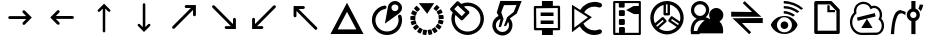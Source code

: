 SplineFontDB: 3.2
FontName: EdgeTX_extra
FullName: EdgeTX_extra
FamilyName: EdgeTX_extra
Weight: Regular
Copyright: Copyright (c) 2022, gagarin , mhotar
UComments: "2022-2-5: Created with FontForge (http://fontforge.org)"
Version: 002.000
DefaultBaseFilename: extra
ItalicAngle: 0
UnderlinePosition: -7
UnderlineWidth: 0
Ascent: 422
Descent: 90
InvalidEm: 0
LayerCount: 2
Layer: 0 0 "Hinten" 1
Layer: 1 0 "Vorne" 0
XUID: [1021 779 755253580 15286]
StyleMap: 0x0000
FSType: 0
OS2Version: 0
OS2_WeightWidthSlopeOnly: 0
OS2_UseTypoMetrics: 1
CreationTime: 1644084515
ModificationTime: 1750203232
PfmFamily: 17
TTFWeight: 200
TTFWidth: 5
LineGap: 12
VLineGap: 0
OS2TypoAscent: 0
OS2TypoAOffset: 1
OS2TypoDescent: 0
OS2TypoDOffset: 1
OS2TypoLinegap: 12
OS2WinAscent: 0
OS2WinAOffset: 1
OS2WinDescent: 0
OS2WinDOffset: 1
HheadAscent: 0
HheadAOffset: 1
HheadDescent: 0
HheadDOffset: 1
OS2Vendor: 'PfEd'
MarkAttachClasses: 1
DEI: 91125
LangName: 1033
Encoding: ISO8859-1
UnicodeInterp: none
NameList: AGL For New Fonts
DisplaySize: -48
AntiAlias: 1
FitToEm: 0
WinInfo: 0 25 13
BeginPrivate: 0
EndPrivate
TeXData: 1 0 0 86508 43254 28836 0 262144 28836 783286 444596 497025 792723 393216 433062 380633 303038 157286 324010 404750 52429 2506097 1059062 262144
BeginChars: 256 26

StartChar: asterisk
Encoding: 42 42 0
Width: 17
VWidth: 17
Flags: H
LayerCount: 2
Back
Image2: image/png 187 0 13.6 0.85 0.85
M,6r;%14!\!!!!.8Ou6I!!!!-!!!!5#Qau+!&g!57K<DgJk8?r<%&L+;)&O\&J2<9U<k=dbCc%(
K@Z)?>$l8;E_bCYF+pT:G:'Z&=X^,>*UlhNpesR8`Y#[d[j(!/.FhUG$E]1L#pE]8]8e;9L@&5;
.?-&K#f8ToWR4_Dg+^N1f6Qfc^c>K*^PdDWC[EHn9'O%rRbJ=Mr9g!E^J#Ft(TG'aNY)["!!!!j
78?7R6=>BF
EndImage2
Fore
Validated: 1
EndChar

StartChar: one
Encoding: 49 49 1
Width: 17
VWidth: 17
InSpiro: 1
Flags: H
LayerCount: 2
Back
Image2: image/png 187 0 13.5967 0.85 0.85
M,6r;%14!\!!!!.8Ou6I!!!!-!!!!5#Qau+!&g!57K<DgJk8?r<%&L+;)&O\&J2<9U<k=dbCc%(
K@Z)?>$l8;E_bCYF+pT:G:'Z&=X^,>*UlhNpesR8`Y#[d[j(!/.FhUG$E]1L#pE]8]8e;9L@&5;
.?-&K#f8ToWR4_Dg+^N1f6Qfc^c>K*^PdDWC[EHn9'O%rRbJ=Mr9g!E^J#Ft(TG'aNY)["!!!!j
78?7R6=>BF
EndImage2
Fore
Validated: 1
EndChar

StartChar: uni0080
Encoding: 128 128 2
Width: 512
Flags: HW
LayerCount: 2
Fore
SplineSet
304.875 304.299804688 m 4
 310.625 304.299804688 315.224609375 302 318.674804688 298.549804688 c 6
 407.224609375 210 l 5
 318.674804688 121.450195312 l 6
 315.224609375 118 311.775390625 115.700195312 306.025390625 115.700195312 c 4
 301.424804688 115.700195312 295.674804688 118 292.224609375 121.450195312 c 132
 288.775390625 124.900390625 287.625 129.5 287.625 134.099609375 c 4
 287.625 139.849609375 288.775390625 144.450195312 292.224609375 147.900390625 c 6
 335.924804688 191.599609375 l 5
 123.174804688 191.599609375 l 6
 123.174804688 191.599609375 l 4
 118.575195312 191.599609375 113.974609375 192.75 110.525390625 196.200195312 c 132
 107.075195312 199.650390625 104.775390625 205.400390625 104.775390625 210 c 132
 104.775390625 214.599609375 107.075195312 219.200195312 110.525390625 222.650390625 c 132
 113.974609375 226.099609375 117.885742188 228.400390625 123.174804688 228.400390625 c 4
 123.174804688 228.400390625 l 6
 335.924804688 228.400390625 l 5
 292.224609375 272.099609375 l 6
 288.775390625 275.549804688 286.474609375 280.150390625 286.474609375 285.900390625 c 4
 286.474609375 290.5 288.775390625 295.099609375 292.224609375 298.549804688 c 132
 295.674804688 302 300.275390625 304.299804688 304.875 304.299804688 c 4
EndSplineSet
Validated: 524293
EndChar

StartChar: uni0081
Encoding: 129 129 3
Width: 566
Flags: HW
LayerCount: 2
Fore
SplineSet
232.400390625 310.700195312 m 4
 232.400390625 310.700195312 l 4
 237 310.700195312 242.75 308.400390625 246.200195312 304.950195312 c 132
 249.650390625 301.5 251.950195312 296.900390625 251.950195312 292.30078125 c 4
 251.950195312 287.700195312 250.799804688 281.950195312 246.200195312 278.5 c 6
 202.5 234.80078125 l 5
 415.25 234.80078125 l 6
 415.25 234.80078125 l 4
 419.849609375 234.80078125 425.599609375 232.5 429.049804688 229.05078125 c 132
 432.5 225.600585938 434.799804688 221 434.799804688 216.400390625 c 132
 434.799804688 211.80078125 432.5 206.05078125 429.049804688 202.600585938 c 132
 425.599609375 199.150390625 419.849609375 198 415.25 198 c 4
 415.25 198 l 6
 202.5 198 l 5
 246.200195312 154.30078125 l 6
 249.650390625 150.850585938 251.950195312 146.25 251.950195312 140.5 c 4
 251.950195312 135.900390625 249.650390625 130.150390625 246.200195312 126.700195312 c 132
 242.75 123.25 238.150390625 122.100585938 233.549804688 122.100585938 c 4
 227.799804688 122.100585938 223.200195312 124.400390625 219.75 127.850585938 c 6
 131.200195312 216.400390625 l 5
 219.75 304.950195312 l 6
 223.200195312 308.400390625 227.799804688 310.700195312 232.400390625 310.700195312 c 4
EndSplineSet
Validated: 524293
EndChar

StartChar: uni0082
Encoding: 130 130 4
Width: 512
Flags: HW
LayerCount: 2
Fore
SplineSet
257 388 m 5
 334 311 l 6
 338 308 338 304 338 299 c 4
 338 295 337 291 334 288 c 132
 331 285 326 283 322 283 c 4
 318 283 313 285 310 288 c 6
 272 326 l 5
 272 36 l 6
 272 36 l 4
 272 32 271 28 268 25 c 132
 265 22 260 20 256 20 c 132
 252 20 248 22 245 25 c 132
 242 28 240 32 240 36 c 4
 240 36 l 6
 240 325 l 5
 202 287 l 6
 199 284 195 283 191 283 c 4
 187 283 182 284 179 287 c 132
 176 290 174 295 174 299 c 4
 174 303 177 308 180 311 c 6
 257 388 l 5
EndSplineSet
Validated: 5
EndChar

StartChar: uni0083
Encoding: 131 131 5
Width: 512
Flags: HW
LayerCount: 2
Fore
SplineSet
256 394 m 4
 256 394 l 4
 260 394 265 393 268 390 c 132
 271 387 273 382 273 378 c 4
 273 378 l 6
 273 89 l 5
 310 126 l 6
 313 129 318 131 322 131 c 4
 322 131 l 4
 326 131 331 129 334 126 c 132
 337 123 338 119 338 115 c 4
 338 111 337 106 334 103 c 6
 256 26 l 5
 179 103 l 6
 176 106 174 110 174 114 c 4
 174 118 176 123 179 126 c 132
 182 129 187 131 191 131 c 4
 195 131 199 129 202 126 c 6
 240 88 l 5
 240 378 l 6
 240 378 l 4
 240 382 242 387 245 390 c 132
 248 393 252 394 256 394 c 4
EndSplineSet
Validated: 5
EndChar

StartChar: uni0084
Encoding: 132 132 6
Width: 512
Flags: HW
LayerCount: 2
Fore
SplineSet
283.025390625 366 m 6
 408.375 366 l 5
 408.375 240.650390625 l 6
 408.375 240.650390625 l 4
 408.375 236.049804688 406.075195312 230.299804688 402.625 226.849609375 c 132
 399.174804688 223.400390625 394.575195312 222.25 389.974609375 222.25 c 132
 385.375 222.25 380.775390625 223.400390625 377.325195312 226.849609375 c 132
 373.875 230.299804688 371.575195312 236.049804688 371.575195312 240.650390625 c 4
 371.575195312 240.650390625 l 6
 371.575195312 302.75 l 5
 135.825195312 67 l 6
 132.375 62.400390625 127.775390625 61.25 122.025390625 61.25 c 4
 117.424804688 61.25 111.674804688 63.5498046875 108.224609375 67 c 132
 104.775390625 70.4501953125 103.625 75.0498046875 103.625 79.650390625 c 4
 103.625 84.25 105.924804688 90 109.375 93.4501953125 c 6
 343.974609375 328.049804688 l 5
 283.025390625 328.049804688 l 6
 283.025390625 328.049804688 l 4
 278.424804688 328.049804688 272.674804688 330.349609375 269.224609375 333.799804688 c 132
 265.775390625 337.25 264.625 341.849609375 264.625 346.450195312 c 132
 264.625 351.049804688 265.775390625 356.799804688 269.224609375 360.25 c 132
 272.674804688 363.700195312 278.424804688 366 283.025390625 366 c 4
 283.025390625 366 l 6
EndSplineSet
Validated: 524293
EndChar

StartChar: uni0085
Encoding: 133 133 7
Width: 512
Flags: HW
LayerCount: 2
Fore
SplineSet
283.025390625 59 m 6
 283.025390625 59 l 4
 278.424804688 59 272.674804688 61.2998046875 269.224609375 64.75 c 132
 265.775390625 68.2001953125 264.625 72.7998046875 264.625 77.400390625 c 132
 264.625 82 265.775390625 87.75 269.224609375 91.2001953125 c 132
 272.674804688 94.650390625 278.424804688 95.7998046875 283.025390625 95.7998046875 c 4
 283.025390625 95.7998046875 l 6
 343.974609375 95.7998046875 l 5
 109.375 331.549804688 l 6
 105.924804688 335 103.625 339.599609375 103.625 344.200195312 c 4
 103.625 348.799804688 104.775390625 354.549804688 108.224609375 358 c 132
 111.674804688 361.450195312 117.424804688 363.75 122.025390625 363.75 c 4
 127.775390625 363.75 132.375 361.450195312 135.825195312 358 c 6
 371.575195312 122.25 l 5
 371.575195312 184.349609375 l 6
 371.575195312 184.349609375 l 4
 371.575195312 188.950195312 373.875 193.549804688 377.325195312 197 c 132
 380.775390625 200.450195312 385.375 202.75 389.974609375 202.75 c 132
 394.575195312 202.75 399.174804688 200.450195312 402.625 197 c 132
 406.075195312 193.549804688 408.375 188.950195312 408.375 184.349609375 c 4
 408.375 184.349609375 l 6
 408.375 59 l 5
 283.025390625 59 l 6
EndSplineSet
Validated: 524293
EndChar

StartChar: uni0086
Encoding: 134 134 8
Width: 512
Flags: HW
LayerCount: 2
Fore
SplineSet
228.974609375 59.75 m 6
 103.625 59.75 l 5
 103.625 185.099609375 l 6
 103.625 185.099609375 l 4
 103.625 189.700195312 104.775390625 194.299804688 108.224609375 197.75 c 132
 111.674804688 201.200195312 117.424804688 203.5 122.025390625 203.5 c 132
 126.625 203.5 132.375 201.200195312 135.825195312 197.75 c 132
 139.275390625 194.299804688 140.424804688 189.700195312 140.424804688 185.099609375 c 4
 140.424804688 185.099609375 l 6
 140.424804688 123 l 5
 376.174804688 358.75 l 6
 379.625 362.200195312 384.224609375 364.5 389.974609375 364.5 c 4
 394.575195312 364.5 399.174804688 362.200195312 402.625 358.75 c 132
 406.075195312 355.299804688 408.375 349.549804688 408.375 344.950195312 c 4
 408.375 340.349609375 406.075195312 335.75 402.625 332.299804688 c 6
 168.025390625 96.5498046875 l 5
 228.974609375 96.5498046875 l 6
 228.974609375 96.5498046875 l 4
 233.575195312 96.5498046875 239.325195312 95.400390625 242.775390625 91.9501953125 c 132
 246.224609375 88.5 248.525390625 82.75 248.525390625 78.150390625 c 132
 248.525390625 73.5498046875 246.224609375 68.9501953125 242.775390625 65.5 c 132
 239.325195312 62.0498046875 233.575195312 59.75 228.974609375 59.75 c 4
 228.974609375 59.75 l 6
EndSplineSet
Validated: 524293
EndChar

StartChar: uni0087
Encoding: 135 135 9
Width: 550
Flags: HW
LayerCount: 2
Fore
SplineSet
247.974609375 355 m 6
 247.974609375 355 l 4
 252.575195312 355 258.325195312 352.700195312 261.775390625 349.25 c 132
 265.224609375 345.799804688 267.525390625 340.049804688 267.525390625 335.450195312 c 132
 267.525390625 330.849609375 265.224609375 326.25 261.775390625 322.799804688 c 132
 258.325195312 319.349609375 252.575195312 317.049804688 247.974609375 317.049804688 c 4
 247.974609375 317.049804688 l 6
 187.025390625 317.049804688 l 5
 421.625 82.4501953125 l 6
 425.075195312 79 427.375 73.25 427.375 68.650390625 c 4
 427.375 64.0498046875 425.075195312 59.4501953125 421.625 56 c 132
 418.174804688 52.5498046875 413.575195312 50.25 408.974609375 50.25 c 4
 403.224609375 50.25 398.625 51.400390625 395.174804688 56 c 6
 159.424804688 291.75 l 5
 159.424804688 229.650390625 l 6
 159.424804688 229.650390625 l 4
 159.424804688 225.049804688 158.275390625 219.299804688 154.825195312 215.849609375 c 132
 151.375 212.400390625 145.625 211.25 141.025390625 211.25 c 132
 136.424804688 211.25 130.674804688 212.400390625 127.224609375 215.849609375 c 132
 123.775390625 219.299804688 122.625 225.049804688 122.625 229.650390625 c 4
 122.625 229.650390625 l 6
 122.625 355 l 5
 247.974609375 355 l 6
EndSplineSet
Validated: 524293
EndChar

StartChar: uni0088
Encoding: 136 136 10
Width: 512
Flags: HW
LayerCount: 2
Fore
SplineSet
256 283.93359375 m 5
 136.2734375 58.9580078125 l 5
 375.7265625 58.9580078125 l 5
 256 283.93359375 l 5
44.7177734375 0 m 5
 256 400.299804688 l 5
 467.282226562 0 l 5
 44.7177734375 0 l 5
EndSplineSet
Validated: 524289
EndChar

StartChar: uni008A
Encoding: 138 138 11
Width: 512
Flags: HW
LayerCount: 2
Fore
SplineSet
369.154296875 297.458007812 m 6
 342.267578125 320.985351562 l 6
 341.145507812 322.104492188 340.026367188 324.345703125 340.026367188 326.5859375 c 132
 340.026367188 328.827148438 341.145507812 331.068359375 342.267578125 332.188476562 c 6
 375.876953125 369.16015625 l 6
 376.998046875 370.280273438 378.118164062 371.400390625 380.359375 371.400390625 c 132
 382.599609375 371.400390625 383.719726562 370.280273438 385.959960938 369.16015625 c 6
 411.728515625 345.6328125 l 6
 413.96875 344.51171875 415.08984375 342.271484375 415.08984375 340.030273438 c 132
 415.08984375 337.790039062 413.96875 337.790039062 412.849609375 335.548828125 c 6
 380.359375 298.577148438 l 6
 379.23828125 296.336914062 376.998046875 295.216796875 374.756835938 295.216796875 c 132
 372.516601562 295.216796875 370.276367188 296.336914062 369.154296875 297.458007812 c 6
397.163085938 250.403320312 m 6
 380.359375 281.772460938 l 6
 379.23828125 284.013671875 379.23828125 286.254882812 380.359375 288.494140625 c 132
 380.359375 290.735351562 382.599609375 290.735351562 384.840820312 291.856445312 c 6
 428.534179688 315.3828125 l 6
 430.774414062 316.502929688 431.89453125 316.502929688 434.135742188 315.3828125 c 132
 436.375976562 315.3828125 437.497070312 313.142578125 438.6171875 310.901367188 c 6
 454.302734375 279.53125 l 6
 455.421875 277.290039062 455.421875 276.170898438 455.421875 273.9296875 c 132
 454.302734375 271.689453125 453.180664062 271.689453125 450.94140625 270.568359375 c 6
 407.247070312 247.041992188 l 6
 405.006835938 245.920898438 403.885742188 245.920898438 401.645507812 247.041992188 c 132
 399.404296875 247.041992188 398.28515625 248.162109375 397.163085938 250.403320312 c 6
406.126953125 196.625976562 m 6
 402.765625 232.4765625 l 6
 402.765625 234.717773438 402.765625 234.717773438 403.885742188 236.958984375 c 132
 405.006835938 238.078125 407.247070312 240.319335938 409.48828125 240.319335938 c 6
 458.783203125 245.920898438 l 6
 461.024414062 245.920898438 462.14453125 244.80078125 464.384765625 243.680664062 c 132
 466.625 242.559570312 466.625 241.440429688 466.625 239.19921875 c 6
 469.986328125 203.34765625 l 6
 469.986328125 201.107421875 469.986328125 199.987304688 468.866210938 197.747070312 c 132
 467.74609375 195.505859375 465.505859375 195.505859375 463.264648438 195.505859375 c 6
 413.96875 189.903320312 l 6
 411.728515625 189.903320312 411.728515625 191.024414062 409.48828125 192.14453125 c 132
 407.247070312 193.264648438 406.126953125 194.385742188 406.126953125 196.625976562 c 6
396.043945312 142.848632812 m 6
 405.006835938 177.580078125 l 6
 405.006835938 179.821289062 406.126953125 180.94140625 408.368164062 182.060546875 c 132
 410.608398438 183.181640625 411.728515625 183.181640625 413.96875 183.181640625 c 6
 462.14453125 169.73828125 l 6
 464.384765625 169.73828125 465.505859375 168.6171875 466.625 166.376953125 c 132
 467.74609375 164.135742188 467.74609375 163.016601562 467.74609375 160.774414062 c 6
 457.663085938 127.1640625 l 6
 457.663085938 124.923828125 456.54296875 122.682617188 454.302734375 121.5625 c 132
 452.061523438 120.44140625 450.94140625 121.5625 448.700195312 121.5625 c 6
 400.525390625 133.885742188 l 6
 398.28515625 133.885742188 397.163085938 135.0078125 396.043945312 137.247070312 c 132
 394.923828125 139.48828125 396.043945312 140.608398438 396.043945312 142.848632812 c 6
366.915039062 96.9150390625 m 6
 387.081054688 124.923828125 l 6
 388.201171875 127.1640625 389.322265625 128.284179688 391.5625 128.284179688 c 132
 393.802734375 128.284179688 396.043945312 128.284179688 398.28515625 127.1640625 c 6
 437.497070312 98.0341796875 l 6
 439.737304688 96.9150390625 440.858398438 95.7939453125 440.858398438 93.5537109375 c 132
 440.858398438 91.3125 440.858398438 89.072265625 439.737304688 86.8310546875 c 6
 418.450195312 58.822265625 l 6
 417.331054688 56.58203125 416.209960938 55.4619140625 413.96875 55.4619140625 c 132
 411.728515625 55.4619140625 410.608398438 56.58203125 408.368164062 57.703125 c 6
 368.03515625 86.8310546875 l 6
 365.793945312 87.9521484375 364.673828125 89.072265625 364.673828125 91.3125 c 132
 364.673828125 93.5537109375 365.793945312 94.673828125 366.915039062 96.9150390625 c 6
322.1015625 64.423828125 m 6
 352.350585938 83.470703125 l 6
 354.590820312 84.5908203125 355.7109375 84.5908203125 357.951171875 84.5908203125 c 132
 360.192382812 84.5908203125 361.313476562 83.470703125 362.432617188 81.2294921875 c 6
 389.322265625 39.77734375 l 6
 390.44140625 37.5361328125 390.44140625 36.4150390625 390.44140625 34.17578125 c 132
 390.44140625 31.9345703125 389.322265625 30.8134765625 387.081054688 29.6943359375 c 6
 357.951171875 10.6474609375 l 6
 355.7109375 9.52734375 354.590820312 8.40625 352.350585938 8.40625 c 132
 350.110351562 8.40625 347.869140625 10.6474609375 346.748046875 12.888671875 c 6
 319.860351562 54.341796875 l 6
 318.739257812 56.58203125 319.860351562 57.703125 319.860351562 59.943359375 c 132
 319.860351562 62.1845703125 319.860351562 63.3037109375 322.1015625 64.423828125 c 6
270.564453125 49.859375 m 6
 304.174804688 56.58203125 l 6
 306.415039062 56.58203125 307.536132812 56.58203125 309.776367188 55.4619140625 c 132
 312.017578125 54.341796875 313.13671875 53.220703125 313.13671875 50.9814453125 c 6
 324.341796875 2.8046875 l 6
 324.341796875 0.564453125 323.220703125 -0.5556640625 322.1015625 -2.796875 c 132
 320.98046875 -5.0361328125 319.860351562 -6.158203125 317.620117188 -6.158203125 c 6
 284.008789062 -14 l 6
 281.767578125 -14 279.52734375 -14 277.287109375 -12.8798828125 c 132
 275.045898438 -11.7587890625 275.045898438 -9.5185546875 275.045898438 -7.27734375 c 6
 263.842773438 40.8974609375 l 6
 263.842773438 43.1376953125 263.842773438 44.2587890625 264.962890625 46.4990234375 c 132
 266.083984375 48.740234375 268.32421875 49.859375 270.564453125 49.859375 c 6
215.666992188 54.341796875 m 6
 250.397460938 48.740234375 l 6
 252.638671875 48.740234375 253.758789062 48.740234375 254.879882812 46.4990234375 c 132
 256 44.2587890625 257.120117188 42.017578125 257.120117188 39.77734375 c 6
 248.157226562 -8.3984375 l 6
 248.157226562 -10.638671875 248.157226562 -12.8798828125 245.916015625 -14 c 132
 243.67578125 -15.1201171875 242.555664062 -15.1201171875 240.315429688 -15.1201171875 c 6
 205.584960938 -9.5185546875 l 6
 203.34375 -9.5185546875 202.223632812 -8.3984375 201.102539062 -6.158203125 c 132
 199.982421875 -3.9169921875 198.86328125 -2.796875 198.86328125 -0.5556640625 c 6
 206.704101562 48.740234375 l 6
 206.704101562 50.9814453125 207.825195312 52.1005859375 210.06640625 53.220703125 c 132
 212.306640625 54.341796875 213.426757812 54.341796875 215.666992188 54.341796875 c 6
166.372070312 78.990234375 m 6
 196.622070312 61.0634765625 l 6
 198.86328125 59.943359375 201.102539062 58.822265625 201.102539062 56.58203125 c 132
 201.102539062 54.341796875 201.102539062 53.220703125 199.982421875 50.9814453125 c 6
 175.334960938 8.40625 l 6
 174.21484375 6.1669921875 171.973632812 3.92578125 169.732421875 3.92578125 c 132
 167.4921875 3.92578125 167.4921875 3.92578125 165.251953125 5.0458984375 c 6
 133.881835938 22.97265625 l 6
 131.640625 24.091796875 130.520507812 25.2119140625 130.520507812 27.453125 c 132
 130.520507812 29.6943359375 130.520507812 30.8134765625 131.640625 33.0546875 c 6
 156.2890625 75.6279296875 l 6
 157.409179688 77.8681640625 158.529296875 80.109375 160.770507812 80.109375 c 132
 163.010742188 80.109375 164.130859375 80.109375 166.372070312 78.990234375 c 6
129.400390625 118.202148438 m 6
 151.807617188 91.3125 l 6
 152.927734375 89.072265625 152.927734375 87.9521484375 152.927734375 85.7119140625 c 132
 152.927734375 83.470703125 152.927734375 82.3505859375 150.686523438 81.2294921875 c 6
 111.474609375 49.859375 l 6
 109.234375 48.740234375 109.234375 48.740234375 106.993164062 48.740234375 c 132
 104.752929688 48.740234375 102.51171875 48.740234375 101.391601562 50.9814453125 c 6
 78.984375 77.8681640625 l 6
 77.8642578125 80.109375 77.8642578125 81.2294921875 77.8642578125 83.470703125 c 132
 77.8642578125 85.7119140625 77.8642578125 87.9521484375 80.10546875 89.072265625 c 6
 118.197265625 120.44140625 l 6
 120.4375 121.5625 122.677734375 121.5625 124.918945312 121.5625 c 132
 127.159179688 121.5625 128.280273438 120.44140625 129.400390625 118.202148438 c 6
109.234375 169.73828125 m 6
 120.4375 136.126953125 l 6
 120.4375 133.885742188 120.4375 132.766601562 119.317382812 130.525390625 c 132
 118.197265625 128.284179688 117.076171875 127.1640625 114.836914062 127.1640625 c 6
 67.78125 111.479492188 l 6
 65.541015625 110.359375 64.419921875 110.359375 62.1796875 111.479492188 c 132
 59.9384765625 112.599609375 58.8193359375 113.720703125 58.8193359375 115.9609375 c 6
 47.615234375 149.571289062 l 6
 47.615234375 151.8125 47.615234375 152.932617188 48.7353515625 155.172851562 c 132
 49.85546875 157.4140625 49.85546875 158.533203125 52.0966796875 158.533203125 c 6
 100.271484375 174.219726562 l 6
 102.51171875 174.219726562 102.51171875 175.338867188 104.752929688 174.219726562 c 132
 106.993164062 173.098632812 108.114257812 171.978515625 109.234375 169.73828125 c 6
108.114257812 224.634765625 m 6
 106.993164062 188.783203125 l 6
 106.993164062 186.541992188 105.873046875 185.422851562 104.752929688 184.301757812 c 132
 102.51171875 183.181640625 100.271484375 182.060546875 98.03125 182.060546875 c 6
 48.7353515625 184.301757812 l 6
 46.494140625 184.301757812 45.375 185.422851562 44.2529296875 187.663085938 c 132
 43.1337890625 189.903320312 42.013671875 189.903320312 42.013671875 192.14453125 c 6
 44.2529296875 227.99609375 l 6
 44.2529296875 230.237304688 44.2529296875 231.356445312 46.494140625 232.4765625 c 132
 47.615234375 233.59765625 49.85546875 234.717773438 52.0966796875 234.717773438 c 6
 101.391601562 232.4765625 l 6
 103.631835938 232.4765625 105.873046875 232.4765625 106.993164062 230.237304688 c 132
 108.114257812 229.116210938 108.114257812 226.875 108.114257812 224.634765625 c 6
127.159179688 275.05078125 m 6
 113.71484375 243.680664062 l 6
 112.595703125 241.440429688 111.474609375 239.19921875 109.234375 239.19921875 c 132
 106.993164062 238.078125 104.752929688 238.078125 102.51171875 239.19921875 c 6
 57.697265625 259.365234375 l 6
 55.45703125 260.485351562 54.3369140625 261.606445312 53.216796875 263.84765625 c 132
 53.216796875 266.086914062 53.216796875 267.208007812 54.3369140625 269.44921875 c 6
 68.9013671875 301.938476562 l 6
 70.0224609375 304.1796875 70.0224609375 305.298828125 72.26171875 306.420898438 c 132
 74.5029296875 307.540039062 75.6240234375 306.420898438 77.8642578125 305.298828125 c 6
 123.798828125 285.133789062 l 6
 126.040039062 284.013671875 127.159179688 284.013671875 127.159179688 281.772460938 c 132
 128.280273438 279.53125 128.280273438 277.290039062 127.159179688 275.05078125 c 6
163.010742188 316.502929688 m 6
 138.36328125 291.856445312 l 6
 136.123046875 289.615234375 135.001953125 289.615234375 132.76171875 289.615234375 c 132
 130.520507812 289.615234375 129.400390625 289.615234375 127.159179688 291.856445312 c 6
 92.4287109375 326.5859375 l 6
 91.30859375 327.70703125 90.1884765625 329.947265625 90.1884765625 332.188476562 c 132
 90.1884765625 334.4296875 91.30859375 336.669921875 92.4287109375 337.790039062 c 6
 118.197265625 362.438476562 l 6
 120.4375 363.557617188 120.4375 364.678710938 122.677734375 364.678710938 c 132
 124.918945312 364.678710938 127.159179688 363.557617188 128.280273438 362.438476562 c 6
 163.010742188 327.70703125 l 6
 164.130859375 325.466796875 165.251953125 324.345703125 165.251953125 322.104492188 c 132
 165.251953125 319.865234375 165.251953125 317.624023438 163.010742188 316.502929688 c 6
151.807617188 399.409179688 m 5
 348.989257812 399.409179688 l 5
 269.444335938 280.65234375 l 5
 258.241210938 262.7265625 l 5
 151.807617188 399.409179688 l 5
EndSplineSet
Validated: 524289
EndChar

StartChar: uni008B
Encoding: 139 139 12
Width: 512
Flags: HW
LayerCount: 2
Fore
SplineSet
151.603515625 414.134765625 m 5
 180.928710938 385.983398438 l 5
 207.90625 397.713867188 234.885742188 403.578125 264.2109375 403.578125 c 4
 264.2109375 403.578125 l 6
 292.36328125 403.578125 318.168945312 397.713867188 343.974609375 387.15625 c 132
 369.78125 376.599609375 392.068359375 362.5234375 412.008789062 342.58203125 c 132
 431.950195312 322.640625 446.025390625 300.354492188 456.583007812 274.548828125 c 132
 467.139648438 248.7421875 473.004882812 222.935546875 473.004882812 194.784179688 c 132
 473.004882812 166.631835938 467.139648438 140.826171875 456.583007812 115.020507812 c 132
 446.025390625 89.2138671875 431.950195312 66.9267578125 412.008789062 46.986328125 c 132
 392.068359375 28.21875 369.78125 12.9697265625 343.974609375 2.412109375 c 132
 318.168945312 -8.14453125 292.36328125 -14.009765625 264.2109375 -14.009765625 c 132
 236.059570312 -14.009765625 210.252929688 -8.14453125 184.446289062 2.412109375 c 132
 158.640625 12.9697265625 136.354492188 28.21875 116.413085938 46.986328125 c 132
 97.64453125 66.9267578125 82.3955078125 89.2138671875 71.8388671875 115.020507812 c 132
 61.28125 140.826171875 55.4169921875 166.631835938 55.4169921875 194.784179688 c 4
 55.4169921875 222.935546875 61.28125 251.088867188 73.01171875 276.89453125 c 5
 46.033203125 302.700195312 l 6
 41.3408203125 307.391601562 38.9951171875 313.256835938 38.9951171875 319.122070312 c 4
 38.9951171875 324.986328125 41.3408203125 328.505859375 46.033203125 333.198242188 c 6
 121.10546875 412.961914062 l 6
 125.796875 417.654296875 130.489257812 420 136.354492188 420 c 4
 141.045898438 420 146.911132812 418.827148438 151.603515625 414.134765625 c 5
137.526367188 367.21484375 m 5
 92.953125 319.122070312 l 5
 146.911132812 267.509765625 l 5
 189.139648438 227.62890625 l 5
 233.713867188 275.720703125 l 5
 196.176757812 310.911132812 l 5
 160.986328125 343.754882812 l 5
 137.526367188 367.21484375 l 5
264.2109375 359.00390625 m 4
 247.7890625 359.00390625 231.366210938 356.658203125 216.118164062 351.965820312 c 5
 225.501953125 343.754882812 l 5
 280.633789062 292.143554688 l 6
 285.325195312 287.451171875 286.498046875 282.759765625 286.498046875 275.720703125 c 4
 286.498046875 269.85546875 285.325195312 265.1640625 280.633789062 260.471679688 c 6
 205.560546875 181.880859375 l 6
 200.869140625 177.189453125 195.00390625 174.84375 189.139648438 174.84375 c 4
 184.446289062 174.84375 179.754882812 176.015625 175.063476562 180.708984375 c 6
 114.06640625 238.185546875 l 5
 107.029296875 244.049804688 l 5
 102.336914062 227.62890625 99.9912109375 211.206054688 99.9912109375 194.784179688 c 4
 99.9912109375 172.497070312 103.509765625 151.383789062 111.720703125 131.44140625 c 132
 119.931640625 111.500976562 131.661132812 92.7333984375 146.911132812 77.484375 c 132
 162.16015625 62.2353515625 180.928710938 50.5048828125 200.869140625 42.2939453125 c 132
 220.809570312 34.083984375 241.923828125 30.564453125 264.2109375 30.564453125 c 132
 285.325195312 30.564453125 307.611328125 34.083984375 327.553710938 42.2939453125 c 132
 347.494140625 50.5048828125 365.088867188 62.2353515625 380.338867188 77.484375 c 132
 395.586914062 92.7333984375 408.490234375 111.500976562 416.701171875 131.44140625 c 132
 424.911132812 151.383789062 428.430664062 172.497070312 428.430664062 194.784179688 c 132
 428.430664062 215.8984375 424.911132812 238.185546875 416.701171875 258.125976562 c 132
 408.490234375 278.06640625 395.586914062 295.662109375 380.338867188 310.911132812 c 132
 365.088867188 326.16015625 347.494140625 339.063476562 327.553710938 347.274414062 c 132
 307.611328125 355.485351562 285.325195312 359.00390625 264.2109375 359.00390625 c 4
EndSplineSet
Validated: 524289
EndChar

StartChar: uni008C
Encoding: 140 140 13
Width: 512
Flags: HW
LayerCount: 2
Fore
SplineSet
170.702148438 422 m 5
 443.65625 420.823242188 l 5
 381.30078125 261.9921875 l 5
 291.884765625 199.635742188 l 5
 302.473632812 187.870117188 311.884765625 173.751953125 317.767578125 159.633789062 c 132
 323.650390625 144.338867188 326.00390625 129.044921875 326.00390625 112.572265625 c 4
 326.00390625 94.923828125 322.474609375 79.62890625 315.415039062 63.1591796875 c 132
 308.35546875 46.6875 300.120117188 32.5673828125 288.354492188 20.802734375 c 132
 276.588867188 9.037109375 263.6484375 0.802734375 247.176757812 -6.2568359375 c 132
 230.704101562 -13.31640625 215.41015625 -16.845703125 197.76171875 -16.845703125 c 132
 180.11328125 -16.845703125 164.818359375 -13.31640625 148.34765625 -6.2568359375 c 132
 131.876953125 0.802734375 117.756835938 9.037109375 105.9921875 20.802734375 c 132
 94.2265625 32.5673828125 85.990234375 46.6875 78.9326171875 63.1591796875 c 132
 71.8720703125 79.62890625 68.34375 94.923828125 68.34375 112.572265625 c 4
 68.34375 138.45703125 76.580078125 163.165039062 90.6982421875 184.341796875 c 132
 104.815429688 205.518554688 124.81640625 221.990234375 148.34765625 231.40234375 c 5
 124.81640625 274.934570312 l 5
 170.702148438 422 l 5
377.770507812 369.056640625 m 5
 217.76171875 367.87890625 l 5
 182.467773438 277.286132812 l 5
 211.879882812 192.577148438 l 5
 180.11328125 93.7490234375 l 5
 149.5234375 89.041015625 l 5
 171.877929688 190.223632812 l 5
 170.702148438 192.577148438 l 5
 154.23046875 186.694335938 140.112304688 176.104492188 129.5234375 161.987304688 c 132
 118.93359375 147.869140625 113.051757812 131.397460938 113.051757812 112.572265625 c 4
 113.051757812 89.041015625 121.287109375 69.0419921875 137.759765625 52.5693359375 c 132
 154.23046875 36.09765625 174.23046875 27.86328125 197.76171875 27.86328125 c 132
 221.291992188 27.86328125 241.29296875 36.09765625 257.764648438 52.5693359375 c 132
 274.235351562 69.0419921875 282.47265625 89.041015625 282.47265625 112.572265625 c 4
 282.47265625 129.044921875 277.765625 143.162109375 269.53125 157.28125 c 5
 247.176757812 107.866210938 l 5
 215.41015625 100.807617188 l 5
 258.94140625 216.108398438 l 5
 341.297851562 280.81640625 l 5
 377.770507812 369.056640625 l 5
EndSplineSet
Validated: 524289
EndChar

StartChar: uni008D
Encoding: 141 141 14
Width: 512
Flags: HW
LayerCount: 2
Fore
SplineSet
191.5078125 422 m 5
 331.143554688 422 l 5
 331.143554688 360.466796875 l 5
 408.060546875 361.650390625 l 6
 412.793945312 361.650390625 416.34375 359.283203125 418.7109375 356.916992188 c 132
 421.077148438 354.549804688 423.444335938 352.182617188 423.444335938 347.44921875 c 6
 424.626953125 61.0791015625 l 6
 424.626953125 56.345703125 423.444335938 52.7958984375 421.077148438 50.4287109375 c 132
 418.7109375 48.0625 415.16015625 46.87890625 410.427734375 46.87890625 c 6
 331.143554688 45.6943359375 l 5
 331.143554688 -14.654296875 l 5
 191.5078125 -14.654296875 l 5
 191.5078125 44.5126953125 l 5
 103.939453125 43.3291015625 l 6
 100.389648438 43.3291015625 95.65625 45.6943359375 93.2890625 48.0625 c 132
 90.9228515625 50.4287109375 88.5556640625 53.9794921875 88.5556640625 58.7119140625 c 6
 87.373046875 343.900390625 l 6
 87.373046875 348.633789062 88.5556640625 352.182617188 90.9228515625 354.549804688 c 132
 93.2890625 356.916992188 96.83984375 358.100585938 101.572265625 358.100585938 c 6
 191.5078125 359.283203125 l 5
 191.5078125 422 l 5
393.860351562 332.06640625 m 5
 116.95703125 328.516601562 l 5
 119.322265625 72.9130859375 l 5
 395.04296875 75.2783203125 l 5
 393.860351562 332.06640625 l 5
174.940429688 276.448242188 m 5
 339.426757812 276.448242188 l 5
 339.426757812 231.482421875 l 5
 174.940429688 231.482421875 l 5
 174.940429688 276.448242188 l 5
174.940429688 174.680664062 m 5
 339.426757812 174.680664062 l 5
 339.426757812 129.713867188 l 5
 174.940429688 129.713867188 l 5
 174.940429688 174.680664062 l 5
EndSplineSet
Validated: 524289
EndChar

StartChar: uni008E
Encoding: 142 142 15
Width: 512
Flags: HW
LayerCount: 2
Fore
SplineSet
350.026367188 413.337890625 m 0
 377.884765625 413.337890625 403.422851562 408.6953125 428.959960938 398.248046875 c 0
 434.763671875 395.92578125 439.408203125 392.443359375 442.890625 387.80078125 c 128
 446.373046875 383.157226562 448.694335938 377.353515625 448.694335938 370.388671875 c 0
 448.694335938 362.263671875 445.211914062 355.297851562 439.408203125 349.494140625 c 128
 433.603515625 343.689453125 426.638671875 341.368164062 418.513671875 341.368164062 c 0
 413.87109375 341.368164062 410.388671875 341.368164062 406.905273438 343.689453125 c 0
 388.33203125 350.654296875 369.759765625 354.13671875 350.026367188 354.13671875 c 0
 322.166015625 354.13671875 297.790039062 348.333984375 274.573242188 334.403320312 c 128
 251.357421875 320.473632812 232.783203125 303.061523438 218.854492188 279.844726562 c 1
 318.68359375 216 l 1
 209.567382812 133.583984375 l 1
 222.336914062 106.884765625 240.909179688 84.828125 266.447265625 68.578125 c 128
 291.985351562 52.3271484375 319.844726562 44.201171875 350.026367188 44.201171875 c 0
 369.759765625 44.201171875 388.33203125 47.68359375 406.905273438 54.6484375 c 0
 410.388671875 55.80859375 415.03125 56.9697265625 418.513671875 56.9697265625 c 0
 426.638671875 56.9697265625 433.603515625 54.6484375 439.408203125 48.84375 c 128
 445.211914062 43.0400390625 447.533203125 36.07421875 447.533203125 27.94921875 c 0
 447.533203125 22.14453125 445.211914062 16.341796875 441.729492188 11.69921875 c 128
 438.24609375 7.0546875 434.763671875 3.572265625 428.959960938 1.2509765625 c 0
 403.422851562 -9.1962890625 377.884765625 -15 350.026367188 -15 c 0
 310.557617188 -15 274.573242188 -4.5537109375 240.909179688 16.341796875 c 128
 208.407226562 36.07421875 181.708984375 62.7734375 163.135742188 96.4365234375 c 1
 63.3056640625 19.82421875 l 1
 63.3056640625 351.815429688 l 1
 63.3056640625 378.513671875 l 1
 168.938476562 311.186523438 l 1
 187.512695312 342.529296875 213.05078125 366.90625 245.552734375 385.478515625 c 128
 278.0546875 404.05078125 312.87890625 413.337890625 350.026367188 413.337890625 c 0
93.486328125 325.1171875 m 1
 93.486328125 80.1865234375 l 1
 267.607421875 213.6796875 l 1
 93.486328125 325.1171875 l 1
EndSplineSet
Validated: 524289
EndChar

StartChar: uni008F
Encoding: 143 143 16
Width: 512
Flags: HW
LayerCount: 2
Fore
SplineSet
92.4951171875 422 m 6
 420.677734375 422 l 6
 424.193359375 422 427.709960938 420.828125 430.0546875 418.482421875 c 132
 432.3984375 416.138671875 433.569335938 411.451171875 433.569335938 407.934570312 c 6
 433.569335938 3.5673828125 l 6
 433.569335938 0.05078125 432.3984375 -3.4658203125 430.0546875 -5.8095703125 c 132
 427.709960938 -8.1533203125 424.193359375 -10.498046875 420.677734375 -10.498046875 c 6
 92.4951171875 -10.498046875 l 6
 88.978515625 -10.498046875 85.4619140625 -8.1533203125 83.1181640625 -5.8095703125 c 132
 80.7744140625 -3.4658203125 78.4306640625 0.05078125 78.4306640625 3.5673828125 c 6
 78.4306640625 407.934570312 l 6
 78.4306640625 411.451171875 80.7744140625 416.138671875 83.1181640625 418.482421875 c 132
 85.4619140625 420.828125 88.978515625 422 92.4951171875 422 c 6
106.559570312 395.041015625 m 5
 106.559570312 17.6318359375 l 5
 155.787109375 17.6318359375 l 5
 153.442382812 19.9755859375 153.442382812 22.3203125 153.442382812 24.6640625 c 6
 153.442382812 73.892578125 l 6
 153.442382812 77.408203125 155.787109375 80.9248046875 158.130859375 83.26953125 c 132
 160.475585938 85.61328125 163.991210938 87.95703125 167.5078125 87.95703125 c 6
 215.563476562 87.95703125 l 6
 219.080078125 87.95703125 222.595703125 85.61328125 224.940429688 83.26953125 c 132
 227.284179688 80.9248046875 229.627929688 77.408203125 229.627929688 73.892578125 c 6
 229.627929688 24.6640625 l 6
 229.627929688 22.3203125 228.456054688 19.9755859375 227.284179688 17.6318359375 c 5
 406.61328125 17.6318359375 l 5
 406.61328125 259.081054688 l 5
 344.4921875 257.908203125 l 5
 268.307617188 297.759765625 l 5
 244.866210938 309.48046875 l 5
 339.803710938 361.051757812 l 5
 406.61328125 362.223632812 l 5
 406.61328125 395.041015625 l 5
 226.112304688 395.041015625 l 5
 226.112304688 351.674804688 l 6
 226.112304688 348.158203125 224.940429688 343.470703125 222.595703125 341.126953125 c 132
 220.250976562 338.782226562 215.563476562 337.609375 212.047851562 337.609375 c 6
 165.163085938 337.609375 l 6
 161.647460938 337.609375 156.959960938 338.782226562 154.616210938 341.126953125 c 132
 152.270507812 343.470703125 151.098632812 348.158203125 151.098632812 351.674804688 c 6
 151.098632812 395.041015625 l 5
 106.559570312 395.041015625 l 5
165.163085938 305.963867188 m 6
 214.391601562 305.963867188 l 6
 217.907226562 305.963867188 221.423828125 304.791015625 223.768554688 302.447265625 c 132
 226.112304688 300.103515625 228.456054688 295.4140625 228.456054688 291.899414062 c 6
 228.456054688 243.84375 l 6
 228.456054688 240.327148438 226.112304688 236.810546875 223.768554688 234.466796875 c 132
 221.423828125 232.123046875 217.907226562 230.950195312 214.391601562 230.950195312 c 6
 165.163085938 230.950195312 l 6
 161.647460938 230.950195312 158.130859375 232.123046875 155.787109375 234.466796875 c 132
 153.442382812 236.810546875 152.270507812 240.327148438 152.270507812 243.84375 c 6
 152.270507812 291.899414062 l 6
 152.270507812 295.4140625 153.442382812 300.103515625 155.787109375 302.447265625 c 132
 158.130859375 304.791015625 161.647460938 305.963867188 165.163085938 305.963867188 c 6
165.163085938 193.443359375 m 6
 214.391601562 193.443359375 l 6
 217.907226562 193.443359375 221.423828125 191.099609375 223.768554688 188.755859375 c 132
 226.112304688 186.412109375 228.456054688 182.895507812 228.456054688 179.37890625 c 6
 228.456054688 131.323242188 l 6
 228.456054688 127.80859375 226.112304688 123.119140625 223.768554688 120.775390625 c 132
 221.423828125 118.431640625 217.907226562 117.258789062 214.391601562 117.258789062 c 6
 165.163085938 117.258789062 l 6
 161.647460938 117.258789062 158.130859375 118.431640625 155.787109375 120.775390625 c 132
 153.442382812 123.119140625 152.270507812 127.80859375 152.270507812 131.323242188 c 6
 152.270507812 179.37890625 l 6
 152.270507812 182.895507812 153.442382812 186.412109375 155.787109375 188.755859375 c 132
 158.130859375 191.099609375 161.647460938 193.443359375 165.163085938 193.443359375 c 6
EndSplineSet
Validated: 524289
EndChar

StartChar: uni0090
Encoding: 144 144 17
Width: 512
Flags: HW
LayerCount: 2
Fore
SplineSet
256 422 m 128
 283.720703125 422 311.439453125 416.225585938 338.004882812 405.831054688 c 128
 364.5703125 394.28125 386.514648438 380.420898438 407.3046875 359.630859375 c 128
 426.939453125 339.99609375 443.110351562 316.895507812 453.504882812 290.331054688 c 128
 465.0546875 263.764648438 469.674804688 236.045898438 469.674804688 208.325195312 c 128
 469.674804688 180.606445312 465.0546875 151.731445312 453.504882812 126.3203125 c 128
 443.110351562 99.755859375 426.939453125 77.810546875 407.3046875 57.0205078125 c 128
 386.514648438 37.3857421875 364.5703125 21.21484375 338.004882812 10.8203125 c 128
 311.439453125 -0.7294921875 283.720703125 -6.50390625 256 -6.50390625 c 128
 227.125 -6.50390625 200.560546875 -0.7294921875 173.995117188 10.8203125 c 128
 147.4296875 21.21484375 124.330078125 37.3857421875 104.6953125 57.0205078125 c 128
 83.904296875 77.810546875 70.044921875 99.755859375 58.4951171875 126.3203125 c 128
 46.9453125 151.731445312 42.3251953125 180.606445312 42.3251953125 208.325195312 c 128
 42.3251953125 236.045898438 46.9453125 263.764648438 58.4951171875 290.331054688 c 128
 70.044921875 316.895507812 83.904296875 339.99609375 104.6953125 359.630859375 c 128
 124.330078125 380.420898438 147.4296875 394.28125 173.995117188 405.831054688 c 128
 200.560546875 416.225585938 227.125 422 256 422 c 128
256 379.264648438 m 0
 251.379882812 379.264648438 246.759765625 378.110351562 242.139648438 378.110351562 c 1
 242.139648438 269.540039062 l 1
 262.9296875 269.540039062 l 1
 262.9296875 379.264648438 l 1
 260.620117188 379.264648438 258.310546875 379.264648438 256 379.264648438 c 0
294.115234375 374.645507812 m 1
 294.115234375 254.525390625 l 2
 294.115234375 249.90625 291.8046875 245.28515625 289.495117188 242.975585938 c 128
 287.185546875 240.665039062 282.564453125 238.356445312 277.9453125 238.356445312 c 2
 227.125 238.356445312 l 2
 222.504882812 238.356445312 217.884765625 239.510742188 215.575195312 242.975585938 c 128
 212.110351562 245.28515625 210.955078125 249.90625 210.955078125 254.525390625 c 2
 212.110351562 372.3359375 l 1
 182.080078125 364.25 156.669921875 349.235351562 135.879882812 328.4453125 c 0
 119.709960938 312.275390625 108.16015625 293.795898438 98.919921875 273.005859375 c 128
 89.6796875 252.21484375 86.21484375 231.42578125 86.21484375 208.325195312 c 0
 86.21484375 182.915039062 90.8349609375 159.815429688 101.229492188 136.71484375 c 1
 192.474609375 215.255859375 l 2
 195.939453125 217.565429688 199.404296875 217.565429688 204.025390625 217.565429688 c 128
 208.645507812 217.565429688 212.110351562 216.41015625 214.419921875 212.9453125 c 2
 247.915039062 173.67578125 l 2
 250.224609375 170.2109375 251.379882812 167.900390625 251.379882812 163.28125 c 128
 251.379882812 158.66015625 249.0703125 155.1953125 245.604492188 152.885742188 c 2
 153.205078125 72.03515625 l 1
 183.235351562 48.935546875 217.884765625 37.3857421875 256 37.3857421875 c 0
 279.099609375 37.3857421875 301.045898438 40.8505859375 321.834960938 50.08984375 c 128
 342.625 59.3310546875 361.104492188 70.880859375 377.275390625 87.05078125 c 0
 378.4296875 88.2060546875 378.4296875 89.3603515625 379.584960938 90.5146484375 c 1
 277.9453125 158.66015625 l 2
 274.479492188 160.970703125 273.325195312 164.435546875 272.169921875 169.055664062 c 128
 271.014648438 173.67578125 272.169921875 177.139648438 274.479492188 180.606445312 c 2
 303.354492188 222.185546875 l 2
 305.665039062 225.650390625 307.974609375 227.9609375 312.595703125 229.115234375 c 128
 317.21484375 229.115234375 320.6796875 229.115234375 324.145507812 226.805664062 c 2
 420.009765625 160.970703125 l 1
 424.629882812 175.985351562 426.939453125 192.15625 426.939453125 208.325195312 c 0
 426.939453125 231.42578125 423.474609375 252.21484375 414.235351562 273.005859375 c 128
 404.995117188 293.795898438 393.4453125 312.275390625 377.275390625 328.4453125 c 0
 354.174804688 351.545898438 326.455078125 367.71484375 294.115234375 374.645507812 c 1
319.525390625 192.15625 m 1
 307.974609375 175.985351562 l 1
 398.064453125 113.615234375 l 1
 401.529296875 119.389648438 406.150390625 126.3203125 408.459960938 132.095703125 c 1
 319.525390625 192.15625 l 1
200.560546875 180.606445312 m 1
 117.400390625 108.99609375 l 1
 119.709960938 106.685546875 120.865234375 103.220703125 123.174804688 100.91015625 c 2
 130.104492188 92.8251953125 l 1
 130.104492188 92.8251953125 l 1
 214.419921875 165.58984375 l 1
 200.560546875 180.606445312 l 1
EndSplineSet
Validated: 524293
EndChar

StartChar: uni0091
Encoding: 145 145 18
Width: 512
Flags: HW
LayerCount: 2
Fore
SplineSet
167.064453125 422 m 132
 187.854492188 422 208.645507812 416.225585938 227.125 405.830078125 c 132
 245.604492188 395.435546875 258.310546875 381.575195312 268.704101562 363.095703125 c 132
 279.099609375 344.615234375 284.875 324.979492188 284.875 304.190429688 c 4
 284.875 285.709960938 280.254882812 268.385742188 272.170898438 252.21484375 c 132
 264.084960938 236.045898438 252.53515625 222.185546875 238.674804688 210.635742188 c 5
 254.845703125 206.014648438 268.704101562 201.395507812 283.720703125 193.310546875 c 6
 290.650390625 189.845703125 l 5
 292.959960938 189.845703125 295.270507812 191 297.579101562 191 c 5
 288.33984375 204.860351562 283.720703125 221.030273438 283.720703125 238.354492188 c 4
 283.720703125 263.764648438 291.8046875 284.5546875 310.28515625 301.879882812 c 132
 327.610351562 320.360351562 349.5546875 329.600585938 374.96484375 329.600585938 c 132
 400.375 329.600585938 420.009765625 320.360351562 438.490234375 301.879882812 c 132
 455.814453125 284.5546875 465.0546875 263.764648438 465.0546875 238.354492188 c 4
 465.0546875 221.030273438 460.435546875 204.860351562 451.1953125 191 c 132
 441.954101562 177.139648438 431.560546875 165.58984375 416.545898438 158.66015625 c 5
 435.025390625 141.334960938 447.729492188 118.235351562 455.814453125 91.6708984375 c 132
 460.435546875 75.5 462.745117188 58.1748046875 462.745117188 39.6953125 c 4
 462.745117188 28.1455078125 462.745117188 16.595703125 460.435546875 5.0458984375 c 5
 163.599609375 5.0458984375 l 5
 161.290039062 -5.349609375 l 5
 52.720703125 -5.349609375 l 5
 49.2548828125 11.9755859375 l 6
 46.9453125 23.525390625 46.9453125 36.2294921875 46.9453125 47.7802734375 c 4
 46.9453125 61.6396484375 49.2548828125 75.5 51.564453125 89.3603515625 c 132
 56.185546875 113.615234375 65.4248046875 135.560546875 79.28515625 154.040039062 c 4
 91.990234375 171.365234375 105.849609375 185.225585938 124.329101562 195.620117188 c 5
 102.384765625 204.860351562 83.904296875 218.720703125 70.044921875 238.354492188 c 132
 56.185546875 257.990234375 50.41015625 279.935546875 50.41015625 304.190429688 c 4
 50.41015625 324.979492188 55.029296875 344.615234375 65.4248046875 363.095703125 c 132
 75.8203125 381.575195312 90.8349609375 395.435546875 109.314453125 405.830078125 c 132
 127.795898438 416.225585938 146.275390625 422 167.064453125 422 c 132
167.064453125 380.420898438 m 132
 146.275390625 380.420898438 128.950195312 373.490234375 113.935546875 358.475585938 c 132
 98.919921875 343.459960938 90.8349609375 324.979492188 90.8349609375 304.190429688 c 132
 90.8349609375 283.400390625 98.919921875 266.075195312 113.935546875 251.060546875 c 132
 128.950195312 236.045898438 146.275390625 227.959960938 167.064453125 227.959960938 c 132
 187.854492188 227.959960938 206.334960938 236.045898438 221.349609375 251.060546875 c 132
 236.365234375 266.075195312 243.295898438 283.400390625 243.295898438 304.190429688 c 132
 243.295898438 324.979492188 236.365234375 343.459960938 221.349609375 358.475585938 c 132
 206.334960938 373.490234375 187.854492188 380.420898438 167.064453125 380.420898438 c 132
198.25 174.830078125 m 4
 161.290039062 174.830078125 132.415039062 160.970703125 111.625 130.940429688 c 4
 95.4541015625 107.83984375 87.3701171875 80.1201171875 87.3701171875 47.7802734375 c 4
 87.3701171875 43.16015625 87.3701171875 39.6953125 87.3701171875 35.0751953125 c 5
 130.104492188 35.0751953125 l 5
 138.189453125 63.9501953125 149.740234375 89.3603515625 167.064453125 112.459960938 c 132
 183.235351562 136.71484375 202.870117188 156.350585938 225.970703125 172.520507812 c 5
 216.729492188 174.830078125 207.490234375 174.830078125 198.25 174.830078125 c 4
EndSplineSet
Validated: 524289
EndChar

StartChar: uni0092
Encoding: 146 146 19
Width: 512
Flags: HW
LayerCount: 2
Fore
SplineSet
226.099609375 422 m 5
 407.799804688 251.80078125 l 5
 441.150390625 221.900390625 l 5
 395.150390625 221.900390625 l 5
 53.599609375 223.05078125 l 5
 53.599609375 286.30078125 l 5
 320.400390625 282.850585938 l 5
 201.950195312 396.700195312 l 5
 226.099609375 422 l 5
284.75 -1.19921875 m 5
 104.200195312 169 l 5
 69.7001953125 200.05078125 l 5
 115.700195312 200.05078125 l 5
 458.400390625 198.900390625 l 5
 457.25 134.5 l 5
 191.599609375 139.100585938 l 5
 308.900390625 24.1005859375 l 5
 284.75 -1.19921875 l 5
EndSplineSet
Validated: 524289
EndChar

StartChar: uni0093
Encoding: 147 147 20
Width: 512
Flags: HW
LayerCount: 2
Fore
SplineSet
214.599609375 292.05078125 m 1
 262.900390625 290.900390625 311.200195312 273.650390625 358.349609375 241.450195312 c 1
 333.049804688 221.900390625 l 1
 293.950195312 247.200195312 254.849609375 258.700195312 214.599609375 259.850585938 c 1
 214.599609375 292.05078125 l 1
214.599609375 357.600585938 m 1
 251.400390625 357.600585938 285.900390625 351.850585938 320.400390625 339.200195312 c 128
 353.75 326.55078125 385.950195312 308.150390625 413.549804688 286.30078125 c 1
 388.25 266.75 l 1
 362.950195312 285.150390625 337.650390625 300.100585938 307.75 310.450195312 c 128
 277.849609375 320.80078125 246.799804688 326.55078125 214.599609375 326.55078125 c 1
 214.599609375 357.600585938 l 1
214.599609375 422 m 1
 260.599609375 422 304.299804688 412.80078125 346.849609375 396.700195312 c 128
 389.400390625 380.600585938 427.349609375 357.600585938 461.849609375 327.700195312 c 1
 438.849609375 308.150390625 l 1
 407.799804688 333.450195312 372.150390625 354.150390625 334.200195312 367.950195312 c 128
 296.25 381.75 256 390.950195312 214.599609375 390.950195312 c 1
 214.599609375 422 l 1
224.950195312 228.80078125 m 0
 237.599609375 228.80078125 251.400390625 228.80078125 262.900390625 226.5 c 128
 274.400390625 224.200195312 285.900390625 220.75 295.099609375 216.150390625 c 128
 304.299804688 211.55078125 313.5 206.950195312 321.549804688 202.350585938 c 128
 330.75 197.75 336.5 192 343.400390625 186.25 c 128
 350.299804688 180.5 356.049804688 174.75 360.650390625 169 c 128
 365.25 163.25 371 157.5 374.450195312 152.900390625 c 128
 377.900390625 148.30078125 380.200195312 143.700195312 382.5 139.100585938 c 128
 384.799804688 134.5 387.099609375 131.05078125 388.25 128.75 c 2
 389.400390625 125.30078125 l 1
 389.400390625 111.5 l 2
 389.400390625 110.350585938 388.25 106.900390625 387.099609375 104.600585938 c 128
 385.950195312 102.30078125 383.650390625 96.55078125 379.049804688 88.5 c 128
 374.450195312 80.4501953125 369.849609375 73.55078125 364.099609375 66.650390625 c 128
 359.5 59.75 351.450195312 51.7001953125 342.25 42.5 c 128
 333.049804688 33.30078125 322.700195312 26.400390625 312.349609375 20.650390625 c 128
 302 13.75 288.200195312 10.30078125 273.25 5.7001953125 c 128
 258.299804688 1.1005859375 242.200195312 -1.19921875 224.950195312 -1.19921875 c 0
 166.299804688 -1.19921875 118 19.5 82.349609375 60.900390625 c 0
 67.400390625 78.150390625 57.0498046875 95.400390625 50.150390625 112.650390625 c 1
 50.150390625 125.30078125 l 2
 50.150390625 126.450195312 52.4501953125 128.75 53.599609375 131.05078125 c 128
 54.75 133.350585938 58.2001953125 139.100585938 62.7998046875 146 c 128
 67.400390625 152.900390625 72 159.80078125 77.75 166.700195312 c 128
 83.5 173.600585938 92.7001953125 180.5 101.900390625 188.55078125 c 128
 112.25 196.600585938 121.450195312 203.5 132.950195312 209.25 c 128
 144.450195312 215 158.25 219.600585938 174.349609375 223.05078125 c 128
 190.450195312 227.650390625 206.549804688 228.80078125 224.950195312 228.80078125 c 0
213.450195312 212.700195312 m 1
 189.299804688 210.400390625 168.599609375 198.900390625 152.5 180.5 c 128
 136.400390625 162.100585938 127.200195312 141.400390625 127.200195312 116.100585938 c 0
 127.200195312 98.8505859375 130.650390625 83.900390625 139.849609375 68.9501953125 c 128
 147.900390625 54 160.549804688 41.3505859375 175.5 33.30078125 c 128
 190.450195312 24.1005859375 205.400390625 20.650390625 222.650390625 20.650390625 c 128
 239.900390625 20.650390625 256 24.1005859375 270.950195312 33.30078125 c 128
 285.900390625 41.3505859375 297.400390625 54 306.599609375 68.9501953125 c 128
 315.799804688 83.900390625 319.25 98.8505859375 319.25 116.100585938 c 128
 319.25 133.350585938 315.799804688 149.450195312 306.599609375 164.400390625 c 128
 297.400390625 179.350585938 285.900390625 189.700195312 270.950195312 198.900390625 c 128
 256 206.950195312 239.900390625 212.700195312 222.650390625 212.700195312 c 2
 213.450195312 212.700195312 l 1
174.349609375 113.80078125 m 128
 174.349609375 127.600585938 178.950195312 139.100585938 188.150390625 148.30078125 c 128
 197.349609375 157.5 208.849609375 163.25 222.650390625 163.25 c 128
 236.450195312 163.25 249.099609375 157.5 258.299804688 148.30078125 c 128
 267.5 139.100585938 272.099609375 127.600585938 272.099609375 113.80078125 c 128
 272.099609375 100 267.5 88.5 258.299804688 79.30078125 c 128
 249.099609375 70.1005859375 236.450195312 65.5 222.650390625 65.5 c 128
 208.849609375 65.5 197.349609375 70.1005859375 188.150390625 79.30078125 c 128
 178.950195312 88.5 174.349609375 100 174.349609375 113.80078125 c 128
EndSplineSet
Validated: 524289
EndChar

StartChar: uni0094
Encoding: 148 148 21
Width: 512
Flags: HW
LayerCount: 2
Fore
SplineSet
136.400390625 41.3505859375 m 5
 376.75 41.3505859375 l 5
 376.75 295.5 l 5
 295.099609375 378.30078125 l 5
 136.400390625 378.30078125 l 5
 136.400390625 41.3505859375 l 5
92.7001953125 400.150390625 m 6
 92.7001953125 405.900390625 95 410.5 99.599609375 415.100585938 c 132
 104.200195312 419.700195312 108.799804688 422 114.549804688 422 c 6
 304.299804688 422 l 6
 310.049804688 422 315.799804688 419.700195312 320.400390625 415.100585938 c 6
 413.549804688 319.650390625 l 6
 418.150390625 315.05078125 419.299804688 310.450195312 419.299804688 304.700195312 c 6
 419.299804688 19.5 l 6
 419.299804688 13.75 418.150390625 9.150390625 413.549804688 4.55078125 c 132
 408.950195312 -0.0498046875 404.349609375 -1.19921875 398.599609375 -1.19921875 c 6
 114.549804688 -1.19921875 l 6
 108.799804688 -1.19921875 104.200195312 -0.0498046875 99.599609375 4.55078125 c 132
 95 9.150390625 92.7001953125 13.75 92.7001953125 19.5 c 6
 92.7001953125 400.150390625 l 6
290.5 308.150390625 m 5
 358.349609375 308.150390625 l 5
 358.349609375 279.400390625 l 5
 260.599609375 279.400390625 l 5
 260.599609375 366.80078125 l 5
 290.5 366.80078125 l 5
 290.5 308.150390625 l 5
EndSplineSet
Validated: 524289
EndChar

StartChar: uni0089
Encoding: 137 137 22
Width: 512
Flags: HW
LayerCount: 2
Fore
SplineSet
418.977539062 244.703125 m 4
 423.840820312 244.703125 429.921875 242.322265625 433.571289062 239.94140625 c 132
 437.221679688 237.561523438 439.65234375 233.9921875 440.869140625 229.233398438 c 4
 445.735351562 211.383789062 449.381835938 193.536132812 449.381835938 174.497070312 c 4
 449.381835938 148.319335938 443.301757812 124.51953125 433.571289062 100.721679688 c 132
 423.840820312 76.923828125 410.463867188 56.6943359375 393.435546875 40.0361328125 c 132
 376.408203125 23.375 355.731445312 9.0986328125 331.408203125 -0.419921875 c 132
 307.083007812 -9.94140625 282.755859375 -14.7001953125 256 -14.7001953125 c 132
 229.244140625 -14.7001953125 204.916992188 -9.94140625 180.591796875 -0.419921875 c 132
 156.268554688 9.0986328125 136.80859375 23.375 119.780273438 40.0361328125 c 132
 102.754882812 56.6943359375 88.1591796875 76.923828125 78.4287109375 100.721679688 c 132
 68.7001953125 124.51953125 62.6181640625 148.319335938 62.6181640625 174.497070312 c 4
 62.6181640625 205.435546875 68.7001953125 235.182617188 83.29296875 261.362304688 c 132
 97.8876953125 287.538085938 117.34765625 310.146484375 141.674804688 327.997070312 c 132
 165.998046875 345.844726562 192.75390625 356.553710938 223.162109375 361.313476562 c 4
 224.376953125 361.313476562 225.595703125 361.313476562 226.80859375 361.313476562 c 4
 232.890625 361.313476562 238.971679688 360.123046875 243.837890625 355.364257812 c 132
 248.703125 350.604492188 249.918945312 345.844726562 249.918945312 339.89453125 c 4
 249.918945312 333.946289062 247.487304688 329.1875 243.837890625 324.426757812 c 132
 240.189453125 319.666992188 236.540039062 318.477539062 231.674804688 317.287109375 c 4
 208.56640625 313.716796875 186.672851562 304.198242188 168.431640625 291.108398438 c 132
 148.970703125 276.830078125 135.591796875 260.171875 124.645507812 239.94140625 c 132
 113.69921875 219.713867188 107.618164062 198.294921875 107.618164062 174.497070312 c 4
 107.618164062 155.458007812 112.482421875 136.41796875 119.780273438 118.5703125 c 132
 127.077148438 100.721679688 138.024414062 85.25390625 151.403320312 72.1630859375 c 132
 164.783203125 59.0751953125 180.591796875 48.365234375 198.8359375 41.2255859375 c 132
 217.080078125 34.0859375 236.540039062 30.517578125 256 30.517578125 c 132
 275.4609375 30.517578125 294.919921875 34.0859375 313.165039062 41.2255859375 c 132
 331.408203125 48.365234375 347.21875 59.0751953125 360.596679688 72.1630859375 c 132
 373.975585938 85.25390625 384.922851562 100.721679688 392.219726562 118.5703125 c 132
 399.518554688 136.41796875 404.381835938 155.458007812 404.381835938 174.497070312 c 4
 404.381835938 188.775390625 401.948242188 201.864257812 397.0859375 216.143554688 c 4
 397.0859375 218.524414062 397.0859375 220.90234375 397.0859375 223.284179688 c 4
 397.0859375 229.233398438 398.30078125 233.9921875 403.166992188 238.751953125 c 132
 408.030273438 243.51171875 412.896484375 244.703125 418.977539062 244.703125 c 4
358.163085938 422 m 4
 382.491210938 422 403.166992188 412.48046875 421.408203125 395.822265625 c 132
 438.436523438 379.163085938 448.16796875 357.745117188 448.16796875 333.946289062 c 4
 448.16796875 319.666992188 445.735351562 305.38671875 438.436523438 293.489257812 c 132
 431.140625 281.58984375 410.463867188 261.362304688 410.463867188 261.362304688 c 5
 410.463867188 261.362304688 l 5
 229.244140625 130.470703125 l 5
 269.37890625 352.984375 l 5
 269.37890625 352.984375 l 5
 274.244140625 373.213867188 283.973632812 388.682617188 301.001953125 401.772460938 c 132
 318.02734375 414.859375 336.272460938 422 358.163085938 422 c 4
358.163085938 377.971679688 m 132
 346.001953125 377.971679688 335.0546875 373.213867188 326.54296875 364.883789062 c 132
 318.02734375 356.553710938 313.165039062 345.844726562 313.165039062 333.946289062 c 132
 313.165039062 322.045898438 318.02734375 311.337890625 326.54296875 303.008789062 c 132
 335.0546875 294.6796875 346.001953125 289.918945312 358.163085938 289.918945312 c 132
 370.325195312 289.918945312 381.2734375 294.6796875 389.78515625 303.008789062 c 132
 398.30078125 311.337890625 401.948242188 322.045898438 401.948242188 333.946289062 c 132
 401.948242188 345.844726562 398.30078125 356.553710938 389.78515625 364.883789062 c 132
 381.2734375 373.213867188 370.325195312 377.971679688 358.163085938 377.971679688 c 132
EndSplineSet
Validated: 524293
EndChar

StartChar: ydieresis
Encoding: 255 255 23
Width: 512
Flags: HW
LayerCount: 2
Fore
Validated: 1
EndChar

StartChar: uni0095
Encoding: 149 149 24
Width: 512
Flags: HW
LayerCount: 2
Fore
SplineSet
118 291.799804688 m 4
 118 286.049804688 120.299804688 276.850585938 122.599609375 264.200195312 c 5
 115.700195312 258.450195312 l 6
 100.75 246.950195312 89.25 230.850585938 81.2001953125 212.450195312 c 132
 72 194.049804688 67.400390625 173.350585938 67.400390625 152.650390625 c 4
 67.400390625 134.25 69.7001953125 117 76.599609375 100.900390625 c 132
 83.5 84.7998046875 91.5498046875 71 103.049804688 59.5 c 132
 113.400390625 48 126.049804688 38.7998046875 141 31.900390625 c 132
 155.950195312 25 170.900390625 20.400390625 187 20.400390625 c 6
 377.900390625 22.7001953125 l 6
 396.299804688 22.7001953125 412.400390625 30.75 425.049804688 48 c 132
 438.849609375 64.1005859375 444.599609375 85.9501953125 444.599609375 108.950195312 c 4
 444.599609375 123.900390625 441.150390625 137.700195312 435.400390625 150.350585938 c 132
 429.650390625 163 421.599609375 173.350585938 411.25 181.400390625 c 6
 400.900390625 189.450195312 l 5
 407.799804688 200.950195312 l 6
 415.849609375 214.75 419.299804688 229.700195312 419.299804688 245.799804688 c 4
 419.299804688 261.900390625 415.849609375 276.850585938 408.950195312 289.5 c 132
 402.049804688 302.150390625 394 312.5 382.5 319.400390625 c 4
 371 326.299804688 359.5 330.900390625 346.849609375 330.900390625 c 4
 336.5 330.900390625 326.150390625 327.450195312 315.799804688 321.700195312 c 6
 302 313.650390625 l 5
 295.099609375 328.600585938 l 6
 288.200195312 345.850585938 277.849609375 359.650390625 262.900390625 370 c 132
 247.950195312 380.350585938 230.700195312 387.25 212.299804688 387.25 c 6
 210 387.25 l 6
 193.900390625 387.25 177.799804688 382.650390625 164 374.600585938 c 132
 150.200195312 365.400390625 138.700195312 355.049804688 130.650390625 340.100585938 c 132
 122.599609375 325.150390625 118 309.049804688 118 291.799804688 c 4
210 416 m 6
 231.849609375 416 253.700195312 411.400390625 272.099609375 399.900390625 c 132
 290.5 388.400390625 305.450195312 372.299804688 315.799804688 353.900390625 c 5
 326.150390625 358.5 336.5 360.799804688 346.849609375 360.799804688 c 4
 365.25 360.799804688 382.5 355.049804688 398.599609375 344.700195312 c 4
 413.549804688 334.350585938 426.200195312 320.549804688 435.400390625 303.299804688 c 132
 444.599609375 286.049804688 449.200195312 266.5 449.200195312 245.799804688 c 4
 449.200195312 228.549804688 445.75 213.600585938 438.849609375 197.5 c 5
 450.349609375 186 458.400390625 173.350585938 465.299804688 158.400390625 c 132
 472.200195312 142.299804688 474.5 126.200195312 474.5 108.950195312 c 4
 474.5 89.400390625 471.049804688 71 463 53.75 c 132
 454.950195312 36.5 442.299804688 23.8505859375 428.5 12.3505859375 c 132
 413.549804688 2 398.599609375 -4.8994140625 380.200195312 -7.2001953125 c 6
 380.200195312 -7.2001953125 l 5
 366.400390625 -7.2001953125 344.549804688 -7.2001953125 319.25 -7.2001953125 c 132
 292.799804688 -7.2001953125 268.650390625 -8.349609375 247.950195312 -8.349609375 c 132
 226.099609375 -8.349609375 205.400390625 -8.349609375 187 -8.349609375 c 4
 166.299804688 -8.349609375 147.900390625 -4.8994140625 129.5 4.2998046875 c 132
 111.099609375 13.5 95 25 81.2001953125 38.7998046875 c 132
 67.400390625 53.75 58.2001953125 71 50.150390625 90.5498046875 c 132
 42.099609375 110.100585938 37.5 130.799804688 37.5 152.650390625 c 4
 37.5 176.799804688 42.099609375 199.799804688 51.2998046875 220.5 c 132
 60.5 241.200195312 74.2998046875 260.75 90.400390625 275.700195312 c 5
 90.400390625 281.450195312 88.099609375 287.200195312 88.099609375 291.799804688 c 4
 88.099609375 312.5 93.849609375 330.900390625 103.049804688 349.299804688 c 132
 112.25 367.700195312 124.900390625 382.650390625 141 394.150390625 c 132
 157.099609375 405.650390625 175.5 413.700195312 196.200195312 416 c 5
 196.200195312 416 l 5
 210 416 l 6
327.299804688 80.2001953125 m 5
 254.849609375 80.2001953125 l 5
 182.400390625 80.2001953125 l 5
 219.200195312 137.700195312 l 5
 254.849609375 195.200195312 l 5
 291.650390625 137.700195312 l 5
 327.299804688 80.2001953125 l 5
127.200195312 211.299804688 m 5
 356.049804688 267.650390625 l 5
 366.400390625 225.100585938 l 5
 137.549804688 169.900390625 l 5
 127.200195312 211.299804688 l 5
EndSplineSet
Validated: 524293
EndChar

StartChar: uni0096
Encoding: 150 150 25
Width: 512
Flags: HW
LayerCount: 2
Fore
SplineSet
311.775390625 422 m 5
 364.674804688 422 l 5
 364.674804688 324.25 l 5
 380.775390625 318.5 394.575195312 309.299804688 404.924804688 294.350585938 c 132
 415.275390625 279.400390625 421.025390625 263.299804688 421.025390625 244.900390625 c 132
 421.025390625 226.5 415.275390625 209.25 404.924804688 195.450195312 c 132
 394.575195312 180.5 380.775390625 171.299804688 364.674804688 165.549804688 c 5
 364.674804688 -1.2001953125 l 5
 311.775390625 -1.2001953125 l 5
 311.775390625 164.400390625 l 5
 294.525390625 170.150390625 280.724609375 180.5 269.224609375 195.450195312 c 132
 257.724609375 210.400390625 253.125 226.5 253.125 244.900390625 c 132
 253.125 263.299804688 257.724609375 279.400390625 269.224609375 294.350585938 c 132
 280.724609375 309.299804688 294.525390625 319.650390625 311.775390625 325.400390625 c 5
 311.775390625 422 l 5
337.075195312 285.150390625 m 132
 325.575195312 285.150390625 316.375 281.700195312 308.325195312 273.650390625 c 132
 300.275390625 265.600585938 296.825195312 256.400390625 296.825195312 244.900390625 c 132
 296.825195312 233.400390625 300.275390625 224.200195312 308.325195312 216.150390625 c 132
 316.375 209.25 325.575195312 204.650390625 337.075195312 204.650390625 c 132
 348.575195312 204.650390625 357.775390625 209.25 365.825195312 216.150390625 c 132
 372.724609375 224.200195312 377.325195312 233.400390625 377.325195312 244.900390625 c 132
 377.325195312 256.400390625 372.724609375 265.600585938 365.825195312 273.650390625 c 132
 357.775390625 281.700195312 348.575195312 285.150390625 337.075195312 285.150390625 c 132
419.875 378.299804688 m 5
 462.424804688 372.549804688 l 5
 462.424804688 371.400390625 462.424804688 370.25 462.424804688 367.950195312 c 132
 462.424804688 365.650390625 461.275390625 362.200195312 458.974609375 355.299804688 c 132
 457.825195312 348.400390625 455.525390625 342.650390625 453.224609375 335.75 c 132
 450.924804688 328.850585938 448.625 321.950195312 444.025390625 312.75 c 132
 440.575195312 303.549804688 435.974609375 296.650390625 431.375 289.75 c 5
 424.474609375 303.549804688 414.125 316.200195312 401.474609375 325.400390625 c 5
 403.775390625 330 406.075195312 335.75 408.375 341.5 c 132
 410.674804688 347.25 412.974609375 351.850585938 414.125 356.450195312 c 132
 415.275390625 361.049804688 416.424804688 364.5 417.575195312 367.950195312 c 132
 418.724609375 371.400390625 419.875 373.700195312 419.875 376 c 6
 419.875 378.299804688 l 5
181.825195312 302.400390625 m 4
 199.075195312 302.400390625 218.625 295.5 240.474609375 284 c 4
 240.474609375 282.850585938 l 132
 240.474609375 282.850585938 l 4
 235.875 270.200195312 234.724609375 256.400390625 234.724609375 242.600585938 c 4
 234.724609375 242.600585938 234.724609375 242.600585938 234.724609375 241.450195312 c 132
 234.724609375 240.299804688 234.724609375 239.150390625 234.724609375 239.150390625 c 5
 233.575195312 239.150390625 232.424804688 240.299804688 230.125 241.450195312 c 132
 227.825195312 242.600585938 227.825195312 243.75 226.674804688 243.75 c 132
 225.525390625 243.75 224.375 244.900390625 222.075195312 246.049804688 c 4
 216.325195312 249.5 211.724609375 251.799804688 209.424804688 252.950195312 c 132
 205.974609375 254.100585938 201.375 256.400390625 196.775390625 258.700195312 c 132
 192.174804688 259.850585938 187.575195312 261 184.125 261 c 132
 180.674804688 261 177.224609375 259.850585938 172.625 258.700195312 c 132
 168.025390625 257.549804688 161.125 255.25 156.525390625 252.950195312 c 4
 145.025390625 247.200195312 135.825195312 233.400390625 126.625 211.549804688 c 132
 117.424804688 189.700195312 110.525390625 164.400390625 104.775390625 136.799804688 c 4
 102.474609375 121.850585938 99.025390625 102.299804688 96.724609375 79.2998046875 c 132
 94.4248046875 56.2998046875 93.275390625 36.75 92.125 20.650390625 c 6
 89.8251953125 -2.349609375 l 5
 49.5751953125 -0.0498046875 l 5
 54.1748046875 59.75 59.9248046875 110.350585938 66.8251953125 147.150390625 c 4
 69.125 159.799804688 71.4248046875 171.299804688 73.724609375 181.650390625 c 132
 76.025390625 192 79.474609375 202.350585938 84.0751953125 215 c 132
 88.6748046875 226.5 93.275390625 238 97.875 247.200195312 c 132
 102.474609375 256.400390625 108.224609375 265.600585938 115.125 273.650390625 c 132
 122.025390625 281.700195312 130.075195312 287.450195312 139.275390625 292.049804688 c 4
 151.924804688 298.950195312 164.575195312 302.400390625 178.375 302.400390625 c 4
 179.525390625 302.400390625 180.674804688 302.400390625 181.825195312 302.400390625 c 4
EndSplineSet
Validated: 524293
EndChar
EndChars
EndSplineFont
